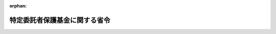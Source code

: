 .. _501M60000600009_20191216_000000000000000:

:orphan:

==============================
特定委託者保護基金に関する省令
==============================

.. raw:: html
    
    
    <main id="contentsLaw" class="active">
    <div id="innerDocument" class="active">
    
    
    
    
    <div style="margin-bottom: 12px;">
    <div id="lawTitleNo" style="font-size: 1.067rem; font-weight: bold;" class="_shokanBoxParent">令和元年農林水産省・経済産業省令第九号<div class="_shokanBox"></div>
    <div class="_inyoBox" id="_inyo_"></div>
    </div>
    <div id="lawTitle" style="margin-left: 3rem; font-size: 1.5rem; font-weight: bold; line-height: 1.25em;" class="_shokanBoxParent">
    <span data-xpath="">特定委託者保護基金に関する省令</span><div class="_shokanBox" id="_shokan_"><div class="_shokanBtnIcons"></div></div>
    <div class="_inyoBox" id="_inyo_"></div>
    </div>
    </div><section id="EnactStatement" class="active EnactStatement"><div class="_div_EnactStatement _shokanBoxParent" style="text-indent: 1em;">
    <span data-xpath="">金融商品取引法等の一部を改正する法律（平成二十四年法律第八十六号）附則第四条第二項の規定により読み替えて準用する金融商品取引法（昭和二十三年法律第二十五号）第七十九条の三十第二項の規定に基づき、及び金融商品取引法等の一部を改正する法律を実施するため、特定委託者保護基金に関する省令を次のように定める。</span><div class="_shokanBox" id="_shokan_"><div class="_shokanBtnIcons"></div></div>
    <div class="_inyoBox" id="_inyo_"></div>
    </div></section><section id="MainProvision" class="active MainProvision"><section id="" class="active Article"><div style="margin-left: 1em; font-weight: bold;" class="_div_ArticleCaption _shokanBoxParent">
    <span data-xpath="">（認可申請書に添付すべき書類）</span><div class="_shokanBox" id="_shokan_"><div class="_shokanBtnIcons"></div></div>
    <div class="_inyoBox" id="_inyo_"></div>
    </div>
    <div style="margin-left: 1em; text-indent: -1em;" id="" class="_div_ArticleTitle _shokanBoxParent">
    <span style="font-weight: bold;">第一条</span>　<span data-xpath="">金融商品取引法等の一部を改正する法律附則第四条第二項の規定により読み替えて準用する金融商品取引法第七十九条の三十第二項に規定する農林水産省令・経済産業省令で定める書類は、次に掲げるものとする。</span><div class="_shokanBox" id="_shokan_"><div class="_shokanBtnIcons"></div></div>
    <div class="_inyoBox" id="_inyo_"></div>
    </div>
    <div id="" style="margin-left: 2em; text-indent: -1em;" class="_div_ItemSentence _shokanBoxParent">
    <span style="font-weight: bold;">一</span>　<span data-xpath="">特定業務（金融商品取引法等の一部を改正する法律附則第四条第一項に規定する特定業務をいう。以下同じ。）を行うための業務規程の変更を行う総会の議事録</span><div class="_shokanBox" id="_shokan_"><div class="_shokanBtnIcons"></div></div>
    <div class="_inyoBox" id="_inyo_"></div>
    </div>
    <div id="" style="margin-left: 2em; text-indent: -1em;" class="_div_ItemSentence _shokanBoxParent">
    <span style="font-weight: bold;">二</span>　<span data-xpath="">特定会員（金融商品取引法等の一部を改正する法律附則第四条第一項に規定する特定会員をいう。）の名簿</span><div class="_shokanBox" id="_shokan_"><div class="_shokanBtnIcons"></div></div>
    <div class="_inyoBox" id="_inyo_"></div>
    </div>
    <div style="margin-left: 1em; text-indent: -1em;" class="_div_ParagraphSentence _shokanBoxParent">
    <span style="font-weight: bold;">２</span>　<span data-xpath="">農林水産大臣及び経済産業大臣は、金融商品取引法等の一部を改正する法律附則第四条第一項の規定による認可を行うために必要があると認めるときは、特定業務を行おうとする委託者保護基金（金融商品取引法等の一部を改正する法律附則第四条第一項に規定する委託者保護基金をいう。）に対し、参考となるべき報告又は資料の提出を求めることができる。</span><div class="_shokanBox" id="_shokan_"><div class="_shokanBtnIcons"></div></div>
    <div class="_inyoBox" id="_inyo_"></div>
    </div></section><section id="" class="active Article"><div style="margin-left: 1em; font-weight: bold;" class="_div_ArticleCaption _shokanBoxParent">
    <span data-xpath="">（商品先物取引法施行規則の規定の適用についての読替規定）</span><div class="_shokanBox" id="_shokan_"><div class="_shokanBtnIcons"></div></div>
    <div class="_inyoBox" id="_inyo_"></div>
    </div>
    <div style="margin-left: 1em; text-indent: -1em;" id="" class="_div_ArticleTitle _shokanBoxParent">
    <span style="font-weight: bold;">第二条</span>　<span data-xpath="">特定委託者保護基金（金融商品取引法等の一部を改正する法律附則第四条第一項に規定する特定委託者保護基金をいう。）についての商品先物取引法施行規則（平成十七年農林水産省・経済産業省令第三号。以下「規則」という。）の規定の適用については、規則第百三十五条第七号中「その他必要と認める事項」とあるのは「金融商品取引法等の一部を改正する法律（平成二十四年法律第八十六号）附則第四条第一項各号に掲げる業務に関する事項その他必要と認める事項」と、規則第百四十条第一号中「委託者保護資金勘定（法第三百条第一号及び第二号に掲げる業務に係る勘定をいう。）」とあるのは「委託者等保護資金勘定（法第三百条第一号及び第二号並びに金融商品取引法等の一部を改正する法律附則第四条第一項第一号及び第二号に掲げる業務に係る勘定をいう。）」と、同条第二号中「保全対象財産勘定（法第三百条第三号に掲げる業務及び前条第一項第一号から第三号までに掲げる業務に係る勘定をいう。）」とあるのは「保全対象財産勘定（法第三百条第三号に掲げる業務及び前条第一項第一号から第三号までに掲げる業務並びに投資者保護基金に関する命令の一部を改正する命令（平成二十六年内閣府・財務省令第一号）附則第二条第一項に規定する業務（金融商品取引業等に関する内閣府令等の一部を改正する内閣府令（平成二十六年内閣府令第十一号）附則第二条第一項第四号に規定する代位弁済委託契約に基づき、当該代位弁済委託をした特定会員（金融商品取引法等の一部を改正する法律附則第四条第一項に規定する特定会員をいう。以下同じ。）に代わって当該特定会員の特定債務（金融商品取引業等に関する内閣府令等の一部を改正する内閣府令附則第二条第一項第一号チに規定する特定債務をいう。以下同じ。）の弁済を行う業務を除く。）に係る勘定をいう。）」と、同条第三号中「委託者債務代位弁済勘定（前条第一項第五号に掲げる業務に係る勘定をいう。）」とあるのは「委託者債務等代位弁済勘定（前条第一項第五号に掲げる業務及び金融商品取引業等に関する内閣府令等の一部を改正する内閣府令附則第二条第一項第四号に規定する代位弁済委託契約に基づき、当該代位弁済委託をした特定会員に代わって当該特定会員の特定債務の弁済を行う業務に係る勘定をいう。）」と、規則第百五十五条中「法第三百二十七条第一項」とあるのは「金融商品取引法等の一部を改正する法律附則第四条第六項の規定による読替え後の法第三百二十七条第一項」と、「他の委託者保護基金」とあるのは「他の委託者保護基金又は金融商品取引法第七十九条の二十一に規定する投資者保護基金（同法第七十九条の四十九第二項の規定による定款の定めがないものに限る。）」とする。</span><div class="_shokanBox" id="_shokan_"><div class="_shokanBtnIcons"></div></div>
    <div class="_inyoBox" id="_inyo_"></div>
    </div></section></section><section id="" class="active SupplProvision"><div class="_div_SupplProvisionLabel SupplProvisionLabel _shokanBoxParent" style="margin-bottom: 10px; margin-left: 3em; font-weight: bold;">
    <span data-xpath="">附　則</span><div class="_shokanBox" id="_shokan_"><div class="_shokanBtnIcons"></div></div>
    <div class="_inyoBox" id="_inyo_"></div>
    </div>
    <section class="active Paragraph"><div style="text-indent: 1em;" class="_div_ParagraphSentence _shokanBoxParent">
    <span data-xpath="">この省令は、公布の日から施行する。</span><div class="_shokanBox" id="_shokan_"><div class="_shokanBtnIcons"></div></div>
    <div class="_inyoBox" id="_inyo_"></div>
    </div></section></section>
    
    
    
    
    
    </div>
    </main>
    
    
